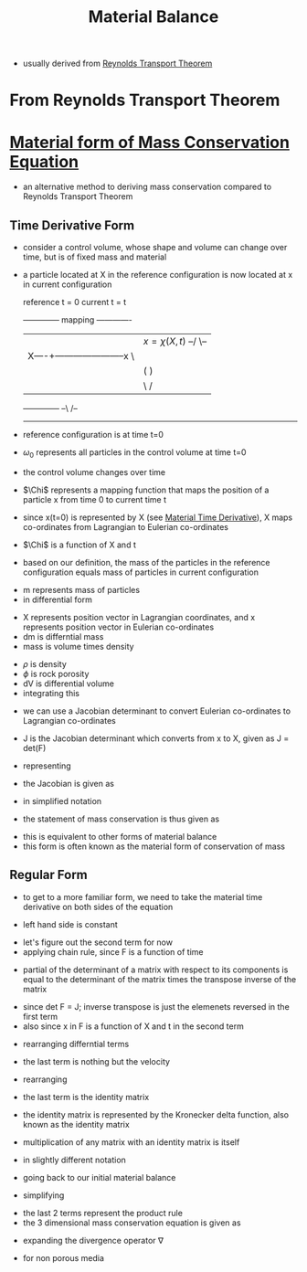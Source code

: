 #+TITLE: Material Balance

- usually derived from [[file:reynoldstranporttheorem.org][Reynolds Transport Theorem]]
  
* From Reynolds Transport Theorem


* [[file:materialtimederivative.org][Material form of Mass Conservation Equation]]
- an alternative method to deriving mass conservation compared to Reynolds Transport Theorem
** Time Derivative Form
- consider a control volume, whose shape and volume can change over time, but is of fixed mass and material
- a particle located at X in the reference configuration is now located at x in current configuration 

      reference t = 0                   current t = t
      +--------------+   mapping         -------------
      |              |  $x=\chi(X,t)$ --/             \--
      |         X----+-----------------------x           \
      |              |              (                     )
      |              |               \                   /
      +--------------+                --\             /--
                                         -------------

- reference configuration is at time t=0
- $\omega_0$ represents all particles in the control volume at time t=0
- the control volume changes over time
- $\Chi$ represents a mapping function that maps the position of a particle x from time 0 to current time t
- since x(t=0) is represented by X (see [[file:materialtimederivative.org][Material Time Derivative]]), \Chi maps co-ordinates from Lagrangian to Eulerian co-ordinates
- $\Chi$ is a function of X and t
\begin{equation}
x = \chi (X,t)
\end{equation}
- based on our definition, the mass of the particles in the reference configuration equals mass of particles in current configuration
\begin{equation}
m(\omega_0) = m(\omega)
\end{equation}
- m represents mass of particles
- in differential form
\begin{equation}
dm(X) = dm(x)
\end{equation}
- X represents position vector in Lagrangian coordinates, and x represents position vector in Eulerian co-ordinates
- dm is differntial mass
- mass is volume times density
\begin{equation}
\rho_0(X) \phi(X) dV_0 = \rho(x,t) \phi(x,t) dV 
\end{equation}
- $\rho$ is density
- $\phi$ is rock porosity
- dV is differential volume
- integrating this 
\begin{equation}
\int \int \int _{\omega_0} \rho_0(X) \phi_0(X) dX_1 dX_2 dX_3= \int \int \int _{\omega} \rho(x,t) \phi(x,t) dx_1 dx_2 dx_3
\end{equation}
- we can use a Jacobian determinant to convert Eulerian co-ordinates to Lagrangian co-ordinates
\begin{equation}
\int \int \int _{\omega_0} \rho_0(X) \phi(X) dX_1 dX_2 dX_3= \int \int \int _{\omega} \rho(x,t) \phi(x,t) J dX_1 dX_2 dX_3
\end{equation}
- J is the Jacobian determinant which converts from x to X, given as J = det(F)
\begin{equation}
J = 
\begin{bmatrix}
 \frac{\partial x_1}{\partial X_1} & \frac{\partial x_1}{\partial X_2} & \frac{\partial x_1}{\partial X_3} \\
 \frac{\partial x_2}{\partial X_1} & \frac{\partial x_2}{\partial X_2} & \frac{\partial x_2}{\partial X_3} \\
 \frac{\partial x_3}{\partial X_1} & \frac{\partial x_3}{\partial X_2} & \frac{\partial x_3}{\partial X_3} \\
\end{bmatrix}
\end{equation}
- representing 
\begin{equation}
F_{ij} = \frac{\partial x_i}{\partial X_j}
\end{equation}
- the Jacobian is given as 
\begin{equation}
J = 
\begin{bmatrix}
 F_{11} & F_{12} & F_{13} \\
 F_{21} & F_{22} & F_{23} \\
 F_{31} & F_{32} & F_{33} \\
\end{bmatrix}
\end{equation}
- in simplified notation
\begin{equation}
\int _{\omega_0} \rho_0(X) \phi_0(X) dV_0 = \int _{\omega} \rho(x,t) \phi(x,t) J dV_0
\end{equation}
- the statement of mass conservation is thus given as
\begin{equation}
\rho_0(X) \phi_0(X) = \rho(x,t) \phi(x,t) J
\end{equation}
- this is equivalent to other forms of material balance
- this form is often known as the material form of conservation of mass
** Regular Form
- to get to a more familiar form, we need to take the material time derivative on both sides of the equation
\begin{equation}
\frac{D}{Dt} (\rho _0 \phi _0) = \frac{D}{Dt} (\rho \phi J)
\end{equation}
- left hand side is constant
\begin{equation}
0 = \frac{D}{Dt} (\rho \phi J)
= J \frac{D}{Dt} (\rho \phi) + \rho \phi \frac{D}{Dt} J 
= J [\frac{\partial (\rho \phi)}{\partial t} + \nabla (\rho \phi) * v] + \rho \phi \frac{D}{Dt} J
\end{equation}
- let's figure out the second term for now
- applying chain rule, since F is a function of time
\begin{equation}
\frac{D}{Dt} J = \frac{D}{Dt} (det F)
= \frac{\partial det F}{\partial F_{ij}} \frac{\partial F_{ij}}{\partial t}
\end{equation}
- partial of the determinant of a matrix with respect to its components is equal to the determinant of the matrix times the transpose inverse of the matrix
\begin{equation}
\frac{\partial det F}{\partial F_{ij}} \frac{\partial F_{ij}}{\partial t} 
= 
det F (F_{ji}) ^{-1} \frac{\partial F_{ij}}{\partial t} 
\end{equation}
- since det F = J; inverse transpose is just the elemenets reversed in the first term
- also since x in F is a function of X and t in the second term
\begin{equation}
J \frac{\partial X _i}{\partial x _j} \frac{\partial }{\partial t} \frac{\partial x_i}{\partial X_j} 
\end{equation}
- rearranging differntial terms
\begin{equation}
J \frac{\partial X _i}{\partial x _j} \frac{\partial }{\partial X_j} \frac{\partial x_i}{\partial t} 
\end{equation}
- the last term is nothing but the velocity
\begin{equation}
J \frac{\partial X _i}{\partial x _j} \frac{\partial V_i}{\partial X_j} 
\end{equation}
- rearranging
\begin{equation}
J \frac{\partial V _i}{\partial x _j} \frac{\partial X_i}{\partial X_j} 
\end{equation}
- the last term is the identity matrix
\begin{equation}
J \frac{\partial V _i}{\partial x _j} \delta_{ij} 
\end{equation}
- the identity matrix is represented by the Kronecker delta function, also known as the identity matrix
\begin{equation}
\delta _{ij} = 1 if i=j
\delta _{ij} = 0 otherwise
\end{equation}
- multiplication of any matrix with an identity matrix is itself
\begin{equation}
J \frac{\partial V _i}{\partial x _j}
\end{equation}
- in slightly different notation
\begin{equation}
J \nabla v
\end{equation}
- going back to our initial material balance
\begin{equation}
0 = J [\frac{\partial (\rho \phi)}{\partial t} + \nabla (\rho \phi) * v] + \rho \phi J \nabla v
\end{equation}
- simplifying
\begin{equation}
0 = \frac{\partial (\rho \phi)}{\partial t} + \nabla (\rho \phi) * v + \rho \phi \nabla v
\end{equation}
- the last 2 terms represent the product rule
- the 3 dimensional mass conservation equation is given as
\begin{equation}
0 = \frac{\partial (\rho \phi)}{\partial t} + \nabla (\rho \phi v)
\end{equation}
- expanding the divergence operator \nabla
\begin{equation}
0 = \frac{\partial (\rho \phi)}{\partial t} + 
\frac{\partial (\rho \phi v_x)}{\partial x} +
\frac{\partial (\rho \phi v_y)}{\partial y} +
\frac{\partial (\rho \phi v_z)}{\partial z}
\end{equation}
- for non porous media
\begin{equation}
0 = \frac{\partial (\rho)}{\partial t} + \nabla (\rho v)
\end{equation}
